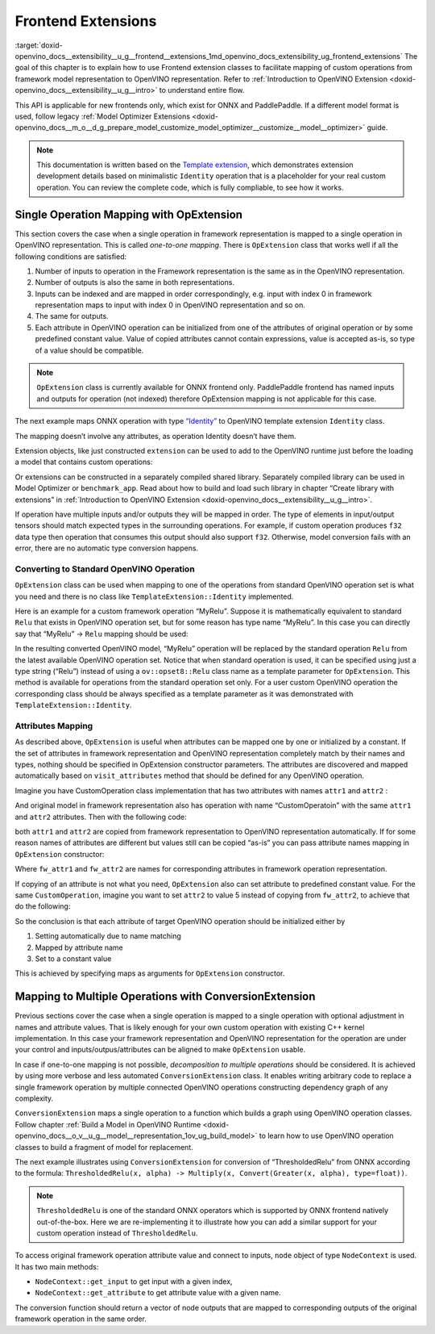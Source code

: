 .. index:: pair: page; Frontend Extensions
.. _doxid-openvino_docs__extensibility__u_g__frontend__extensions:


Frontend Extensions
===================

:target:`doxid-openvino_docs__extensibility__u_g__frontend__extensions_1md_openvino_docs_extensibility_ug_frontend_extensions` The goal of this chapter is to explain how to use Frontend extension classes to facilitate mapping of custom operations from framework model representation to OpenVINO representation. Refer to :ref:`Introduction to OpenVINO Extension <doxid-openvino_docs__extensibility__u_g__intro>` to understand entire flow.

This API is applicable for new frontends only, which exist for ONNX and PaddlePaddle. If a different model format is used, follow legacy :ref:`Model Optimizer Extensions <doxid-openvino_docs__m_o__d_g_prepare_model_customize_model_optimizer__customize__model__optimizer>` guide.

.. note:: This documentation is written based on the `Template extension <https://github.com/openvinotoolkit/openvino/tree/master/docs/template_extension/new>`__, which demonstrates extension development details based on minimalistic ``Identity`` operation that is a placeholder for your real custom operation. You can review the complete code, which is fully compliable, to see how it works.

Single Operation Mapping with OpExtension
~~~~~~~~~~~~~~~~~~~~~~~~~~~~~~~~~~~~~~~~~

This section covers the case when a single operation in framework representation is mapped to a single operation in OpenVINO representation. This is called *one-to-one mapping*. There is ``OpExtension`` class that works well if all the following conditions are satisfied:

#. Number of inputs to operation in the Framework representation is the same as in the OpenVINO representation.

#. Number of outputs is also the same in both representations.

#. Inputs can be indexed and are mapped in order correspondingly, e.g. input with index 0 in framework representation maps to input with index 0 in OpenVINO representation and so on.

#. The same for outputs.

#. Each attribute in OpenVINO operation can be initialized from one of the attributes of original operation or by some predefined constant value. Value of copied attributes cannot contain expressions, value is accepted as-is, so type of a value should be compatible.

.. note:: ``OpExtension`` class is currently available for ONNX frontend only. PaddlePaddle frontend has named inputs and outputs for operation (not indexed) therefore OpExtension mapping is not applicable for this case.

The next example maps ONNX operation with type `“Identity” <https://github.com/onnx/onnx/blob/main/docs/Operators.md#Identity>`__ to OpenVINO template extension ``Identity`` class.

.. ref-code-block:: cpp

	#include <openvino/frontend/extension.hpp>



.. ref-code-block:: cpp

	auto extension1 = :ref:`ov::frontend::OpExtension\<TemplateExtension::Identity> <doxid-classov_1_1frontend_1_1_op_extension_base>`("Identity");
	
	// or even simpler if original FW type and OV type of operations match, that is "Identity"
	auto extension2 = :ref:`ov::frontend::OpExtension\<TemplateExtension::Identity> <doxid-classov_1_1frontend_1_1_op_extension_base>`();

The mapping doesn’t involve any attributes, as operation Identity doesn’t have them.

Extension objects, like just constructed ``extension`` can be used to add to the OpenVINO runtime just before the loading a model that contains custom operations:

.. ref-code-block:: cpp

	:ref:`ov::Core <doxid-classov_1_1_core>` core;
	// Add arbitrary number of extensions before calling read_model method
	core.:ref:`add_extension <doxid-classov_1_1_core_1a68d0dea1cbcd42a67bea32780e32acea>`(:ref:`ov::frontend::OpExtension\<TemplateExtension::Identity> <doxid-classov_1_1frontend_1_1_op_extension_base>`());
	core.:ref:`read_model <doxid-classov_1_1_core_1a3cca31e2bb5d569330daa8041e01f6f1>`("/path/to/model.onnx");

Or extensions can be constructed in a separately compiled shared library. Separately compiled library can be used in Model Optimizer or ``benchmark_app``. Read about how to build and load such library in chapter “Create library with extensions” in :ref:`Introduction to OpenVINO Extension <doxid-openvino_docs__extensibility__u_g__intro>`.

If operation have multiple inputs and/or outputs they will be mapped in order. The type of elements in input/output tensors should match expected types in the surrounding operations. For example, if custom operation produces ``f32`` data type then operation that consumes this output should also support ``f32``. Otherwise, model conversion fails with an error, there are no automatic type conversion happens.

Converting to Standard OpenVINO Operation
-----------------------------------------

``OpExtension`` class can be used when mapping to one of the operations from standard OpenVINO operation set is what you need and there is no class like ``TemplateExtension::Identity`` implemented.

Here is an example for a custom framework operation “MyRelu”. Suppose it is mathematically equivalent to standard ``Relu`` that exists in OpenVINO operation set, but for some reason has type name “MyRelu”. In this case you can directly say that “MyRelu” -> ``Relu`` mapping should be used:

.. ref-code-block:: cpp

	core.:ref:`add_extension <doxid-classov_1_1_core_1a68d0dea1cbcd42a67bea32780e32acea>`(:ref:`ov::frontend::OpExtension\<> <doxid-classov_1_1frontend_1_1_op_extension_base>`("Relu", "MyRelu"));

In the resulting converted OpenVINO model, “MyRelu” operation will be replaced by the standard operation ``Relu`` from the latest available OpenVINO operation set. Notice that when standard operation is used, it can be specified using just a type string (“Relu”) instead of using a ``ov::opset8::Relu`` class name as a template parameter for ``OpExtension``. This method is available for operations from the standard operation set only. For a user custom OpenVINO operation the corresponding class should be always specified as a template parameter as it was demonstrated with ``TemplateExtension::Identity``.

Attributes Mapping
------------------

As described above, ``OpExtension`` is useful when attributes can be mapped one by one or initialized by a constant. If the set of attributes in framework representation and OpenVINO representation completely match by their names and types, nothing should be specified in OpExtension constructor parameters. The attributes are discovered and mapped automatically based on ``visit_attributes`` method that should be defined for any OpenVINO operation.

Imagine you have CustomOperation class implementation that has two attributes with names ``attr1`` and ``attr2`` :

.. ref-code-block:: cpp

	class CustomOperation : public :ref:`ov::op::Op <doxid-classov_1_1op_1_1_op>` {
	
	    std::string attr1;
	    int attr2;
	
	public:
	
	    :ref:`OPENVINO_OP <doxid-core_2include_2openvino_2op_2op_8hpp_1afe347dcc52f829ca1c7693241f35957b>`("CustomOperation");
	
	    bool :ref:`visit_attributes <doxid-classov_1_1_node_1a9743b56d352970486d17dae2416d958e>`(:ref:`ov::AttributeVisitor <doxid-classov_1_1_attribute_visitor>`& visitor) override {
	        visitor.:ref:`on_attribute <doxid-classov_1_1_attribute_visitor_1a8323bb5b84f0a074a6fbedf32e0efa6f>`("attr1", attr1);
	        visitor.:ref:`on_attribute <doxid-classov_1_1_attribute_visitor_1a8323bb5b84f0a074a6fbedf32e0efa6f>`("attr2", attr2);
	        return true;
	    }
	
	    // ... implement other required methods

And original model in framework representation also has operation with name “CustomOperatoin” with the same ``attr1`` and ``attr2`` attributes. Then with the following code:

.. ref-code-block:: cpp

	core.:ref:`add_extension <doxid-classov_1_1_core_1a68d0dea1cbcd42a67bea32780e32acea>`(:ref:`ov::frontend::OpExtension\<CustomOperation> <doxid-classov_1_1frontend_1_1_op_extension_base>`());

both ``attr1`` and ``attr2`` are copied from framework representation to OpenVINO representation automatically. If for some reason names of attributes are different but values still can be copied “as-is” you can pass attribute names mapping in ``OpExtension`` constructor:

.. ref-code-block:: cpp

	core.:ref:`add_extension <doxid-classov_1_1_core_1a68d0dea1cbcd42a67bea32780e32acea>`(:ref:`ov::frontend::OpExtension\<CustomOperation> <doxid-classov_1_1frontend_1_1_op_extension_base>`(
	    { {"attr1", "fw_attr1"}, {"attr2", "fw_attr2"} },
	    {}
	));

Where ``fw_attr1`` and ``fw_attr2`` are names for corresponding attributes in framework operation representation.

If copying of an attribute is not what you need, ``OpExtension`` also can set attribute to predefined constant value. For the same ``CustomOperation``, imagine you want to set ``attr2`` to value 5 instead of copying from ``fw_attr2``, to achieve that do the following:

.. ref-code-block:: cpp

	core.:ref:`add_extension <doxid-classov_1_1_core_1a68d0dea1cbcd42a67bea32780e32acea>`(:ref:`ov::frontend::OpExtension\<CustomOperation> <doxid-classov_1_1frontend_1_1_op_extension_base>`(
	    { {"attr1", "fw_attr1"} },
	    { {"attr2", 5} }
	));

So the conclusion is that each attribute of target OpenVINO operation should be initialized either by

#. Setting automatically due to name matching

#. Mapped by attribute name

#. Set to a constant value

This is achieved by specifying maps as arguments for ``OpExtension`` constructor.

Mapping to Multiple Operations with ConversionExtension
~~~~~~~~~~~~~~~~~~~~~~~~~~~~~~~~~~~~~~~~~~~~~~~~~~~~~~~

Previous sections cover the case when a single operation is mapped to a single operation with optional adjustment in names and attribute values. That is likely enough for your own custom operation with existing C++ kernel implementation. In this case your framework representation and OpenVINO representation for the operation are under your control and inputs/outpus/attributes can be aligned to make ``OpExtension`` usable.

In case if one-to-one mapping is not possible, *decomposition to multiple operations* should be considered. It is achieved by using more verbose and less automated ``ConversionExtension`` class. It enables writing arbitrary code to replace a single framework operation by multiple connected OpenVINO operations constructing dependency graph of any complexity.

``ConversionExtension`` maps a single operation to a function which builds a graph using OpenVINO operation classes. Follow chapter :ref:`Build a Model in OpenVINO Runtime <doxid-openvino_docs__o_v__u_g__model__representation_1ov_ug_build_model>` to learn how to use OpenVINO operation classes to build a fragment of model for replacement.

The next example illustrates using ``ConversionExtension`` for conversion of “ThresholdedRelu” from ONNX according to the formula: ``ThresholdedRelu(x, alpha) -> Multiply(x, Convert(Greater(x, alpha), type=float))``.

.. note:: ``ThresholdedRelu`` is one of the standard ONNX operators which is supported by ONNX frontend natively out-of-the-box. Here we are re-implementing it to illustrate how you can add a similar support for your custom operation instead of ``ThresholdedRelu``.

.. ref-code-block:: cpp

	#include <openvino/opsets/opset8.hpp>



.. ref-code-block:: cpp

	core.:ref:`add_extension <doxid-classov_1_1_core_1a68d0dea1cbcd42a67bea32780e32acea>`(:ref:`ov::frontend::ConversionExtension <doxid-classov_1_1frontend_1_1_conversion_extension>`(
	    "ThresholdedReLU",
	    [](const :ref:`ov::frontend::NodeContext <doxid-classov_1_1frontend_1_1_node_context>`& node) {
	        auto :ref:`greater <doxid-namespacengraph_1_1runtime_1_1reference_1a57392ae82f5b22607d69470afd59139a>` = std::make_shared<ov::opset8::Greater>(
	            node.:ref:`get_input <doxid-classov_1_1frontend_1_1_node_context_1aefd6066f0f721dee2e1cb68a41f8adfa>`(0),
	            ov::opset8::Constant::create(:ref:`ov::element::f32 <doxid-group__ov__element__cpp__api_1gadc8a5dda3244028a5c0b024897215d43>`, {}, {node.get_attribute<float>("alpha")}));
	        auto casted = std::make_shared<ov::opset8::Convert>(:ref:`greater <doxid-namespacengraph_1_1runtime_1_1reference_1a57392ae82f5b22607d69470afd59139a>`, :ref:`ov::element::f32 <doxid-group__ov__element__cpp__api_1gadc8a5dda3244028a5c0b024897215d43>`);
	        return :ref:`ov::OutputVector <doxid-namespaceov_1a0a3841455b82c164b1b04b61a9c7c560>`{ std::make_shared<ov::opset8::Multiply>(node.:ref:`get_input <doxid-classov_1_1frontend_1_1_node_context_1aefd6066f0f721dee2e1cb68a41f8adfa>`(0), casted) };
	    }));

To access original framework operation attribute value and connect to inputs, ``node`` object of type ``NodeContext`` is used. It has two main methods:

* ``NodeContext::get_input`` to get input with a given index,

* ``NodeContext::get_attribute`` to get attribute value with a given name.

The conversion function should return a vector of node outputs that are mapped to corresponding outputs of the original framework operation in the same order.

